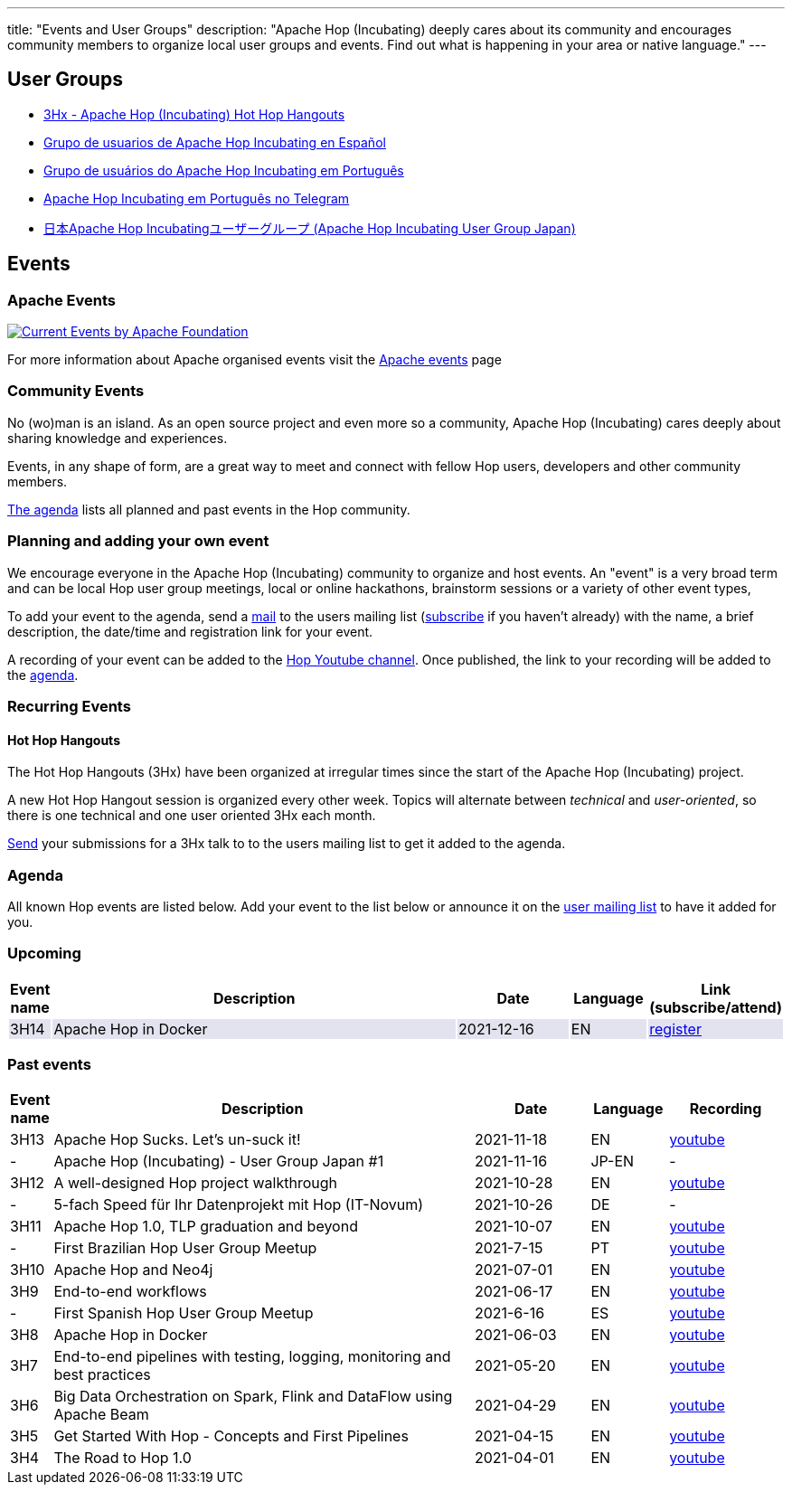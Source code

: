 ---
title: "Events and User Groups"
description: "Apache Hop (Incubating) deeply cares about its community and encourages community members to organize local user groups and events. Find out what is happening in your area or native language."
---

== User Groups

* https://www.meetup.com/3hx-apache-hop-incubating-hot-hop-hangouts/[3Hx - Apache Hop (Incubating) Hot Hop Hangouts ^]
* https://www.meetup.com/grupo-de-usuarios-de-hop-en-espanol/[Grupo de usuarios de Apache Hop Incubating en Español ^]
* https://www.meetup.com/apache-hop-user-group-brasil/[Grupo de usuários do Apache Hop Incubating em Português ^]
* https://t.me/apachehop[Apache Hop Incubating em Português no Telegram ^]
* https://www.meetup.com/apache-hop-user-group-japan/[日本Apache Hop Incubatingユーザーグループ (Apache Hop Incubating User Group Japan) ^]

== Events

=== Apache Events
++++
<a  href="https://www.apache.org/events/current-event.html">
  <img src="https://www.apache.org/events/current-event-234x60.png" alt="Current Events by Apache Foundation"/>
</a>
++++

For more information about Apache organised events visit the https://www.apache.org/events/current-event.html[Apache events] page

=== Community Events

No (wo)man is an island. As an open source project and even more so a community, Apache Hop (Incubating) cares deeply about sharing knowledge and experiences.

Events, in any shape of form, are a great way to meet and connect with fellow Hop users, developers and other community members.

<<events-agenda, The agenda>> lists all planned and past events in the Hop community.

=== Planning and adding your own event

We encourage everyone in the Apache Hop (Incubating) community to organize and host events. An "event" is a very broad term and can be local Hop user group meetings, local or online hackathons, brainstorm sessions or a variety of other event types,

To add your event to the agenda, send a mailto:users@hop.apache.org[mail, Apache Hop event announcement, add your event description here] to the users mailing list (mailto:users-subscribe@hop.apache.org[subscribe] if you haven't already) with the name, a brief description, the date/time and registration link for your event.

A recording of your event can be added to the https://www.youtube.com/channel/UCGlcYslwe03Y2zbZ1W6DAGA[Hop Youtube channel]. Once published, the link to your recording will be added to the <<events-agenda, agenda>>.


=== Recurring Events

==== Hot Hop Hangouts

The Hot Hop Hangouts (3Hx) have been organized at irregular times since the start of the Apache Hop (Incubating) project.

A new Hot Hop Hangout session is organized every other week. Topics will alternate between _technical_ and _user-oriented_, so there is one technical and one user oriented 3Hx each month.

mailto:users@hop.apache.org[Send, 3Hx presentation submission, add your presentation topic and brief description here] your submissions for a 3Hx talk to to the users mailing list to get it added to the agenda.

=== anchor:events-agenda[]Agenda

All known Hop events are listed below. Add your event to the list below or announce it on the link:/community/mailing-list/[user mailing list] to have it added for you.

=== Upcoming

[%header,cols="5%,55%,15%,10%,15%"]
|===
|Event name|Description|Date|Language|Link (subscribe/attend)
|{set:cellbgcolor:#30328422}3H14|Apache Hop in Docker|2021-12-16|EN|https://www.meetup.com/3hx-apache-hop-incubating-hot-hop-hangouts/events/282654541/[register^]
|===
{set:cellbgcolor}

=== Past events

[%header,cols="5%,55%,15%,10%,15%"]
|===
|Event name|Description|Date|Language|Recording
|3H13|Apache Hop Sucks. Let's un-suck it!|2021-11-18|EN|https://youtu.be/qW5Jwe5OipU[youtube^]
|-|Apache Hop (Incubating) - User Group Japan #1|2021-11-16|JP-EN|-
|3H12|A well-designed Hop project walkthrough|2021-10-28|EN|https://youtu.be/a1jg1A2vmtA[youtube^]
|-|5-fach Speed für Ihr Datenprojekt mit Hop (IT-Novum)|2021-10-26|DE|-
|3H11|Apache Hop 1.0, TLP graduation and beyond|2021-10-07|EN|https://youtu.be/eaHuga0IReg[youtube^]
|-|First Brazilian Hop User Group Meetup|2021-7-15|PT|https://youtu.be/NGD6PGr8Id4[youtube^]
|3H10|Apache Hop and Neo4j|2021-07-01|EN|https://youtu.be/i30SWDiiZqw[youtube^]
|3H9|End-to-end workflows|2021-06-17|EN|https://youtu.be/63LxM3gU1sQ[youtube^]
|-|First Spanish Hop User Group Meetup|2021-6-16|ES|https://youtu.be/rosC4KvBivM[youtube^]
|3H8|Apache Hop in Docker|2021-06-03|EN|https://www.youtube.com/watch?v=ayMD6RST4Do[youtube^]
|3H7|End-to-end pipelines with testing, logging, monitoring and best practices
|2021-05-20|EN|https://www.youtube.com/watch?v=CkbOThb2HPo[youtube^]
|3H6|Big Data Orchestration on Spark, Flink and DataFlow using Apache Beam|2021-04-29|EN|https://www.youtube.com/watch?v=s_cstCPdnKI[youtube^]
|3H5|Get Started With Hop - Concepts and First Pipelines|2021-04-15|EN|https://youtu.be/gKVb_r4v_Oc[youtube^]
|3H4| The Road to Hop 1.0|2021-04-01|EN|https://www.youtube.com/watch?v=EhO_DYszu_Y&t=2s[youtube^]
|===